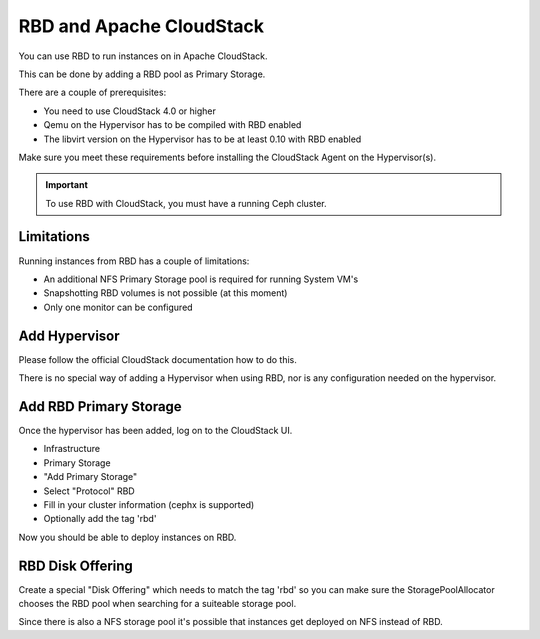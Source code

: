 ===========================
 RBD and Apache CloudStack
===========================

You can use RBD to run instances on in Apache CloudStack.

This can be done by adding a RBD pool as Primary Storage.

There are a couple of prerequisites:

* You need to use CloudStack 4.0 or higher
* Qemu on the Hypervisor has to be compiled with RBD enabled
* The libvirt version on the Hypervisor has to be at least 0.10 with RBD enabled

Make sure you meet these requirements before installing the CloudStack Agent on the Hypervisor(s).

.. important:: To use RBD with CloudStack, you must have a running Ceph cluster.

Limitations
===========

Running instances from RBD has a couple of limitations:

* An additional NFS Primary Storage pool is required for running System VM's
* Snapshotting RBD volumes is not possible (at this moment)
* Only one monitor can be configured

Add Hypervisor
==============

Please follow the official CloudStack documentation how to do this.

There is no special way of adding a Hypervisor when using RBD, nor is any configuration needed on the hypervisor.

Add RBD Primary Storage
=======================

Once the hypervisor has been added, log on to the CloudStack UI.

* Infrastructure 
* Primary Storage
* "Add Primary Storage"
* Select "Protocol" RBD
* Fill in your cluster information (cephx is supported)
* Optionally add the tag 'rbd'

Now you should be able to deploy instances on RBD.

RBD Disk Offering
=================

Create a special "Disk Offering" which needs to match the tag 'rbd' so you can make sure the StoragePoolAllocator
chooses the RBD pool when searching for a suiteable storage pool.

Since there is also a NFS storage pool it's possible that instances get deployed on NFS instead of RBD.
